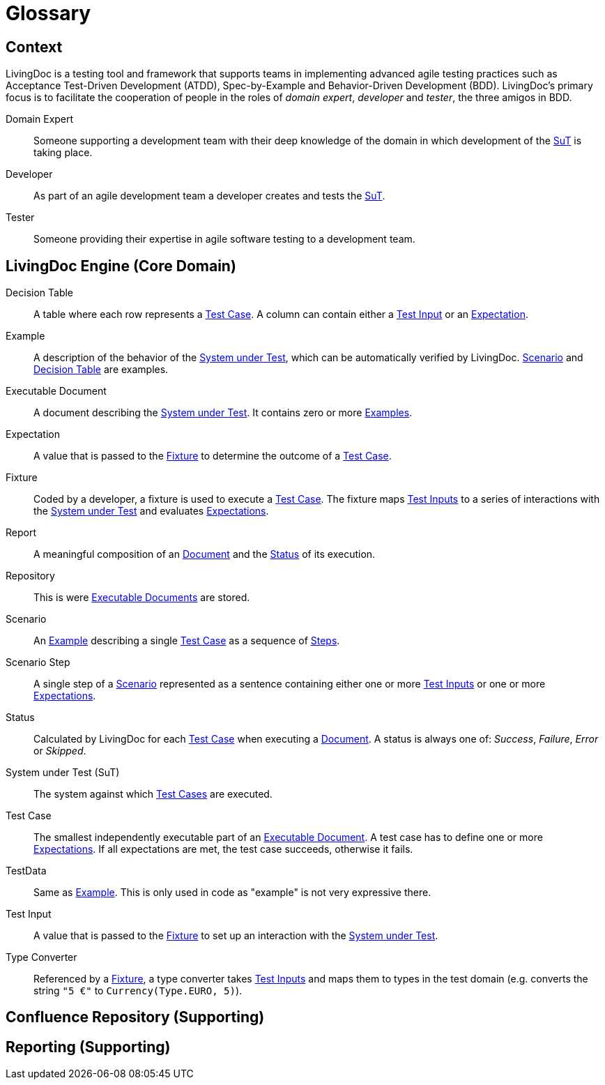= Glossary

== Context

LivingDoc is a testing tool and framework that supports teams in implementing
advanced agile testing practices such as Acceptance Test-Driven Development
(ATDD), Spec-by-Example and Behavior-Driven Development (BDD).
LivingDoc's primary focus is to facilitate the cooperation of people in the
roles of _domain expert_, _developer_ and _tester_, the three amigos in BDD.

Domain Expert:: [[domain-expert]]
Someone supporting a development team with their deep knowledge of the domain
in which development of the <<system-under-test, SuT>> is taking place.

Developer:: [[developer]]
As part of an agile development team a developer creates and tests the
<<system-under-test, SuT>>.

Tester:: [[tester]]
Someone providing their expertise in agile software testing to a development
team.


== LivingDoc Engine (Core Domain)

Decision Table:: [[decision-table]]
A table where each row represents a <<test-case,Test Case>>.  A column can
contain either a <<test-input,Test Input>> or an <<expectation,Expectation>>.

Example:: [[example]]
A description of the behavior of the <<system-under-test,System under
Test>>, which can be automatically verified by LivingDoc. <<scenario,Scenario>>
and <<decision-table,Decision Table>> are examples.

Executable Document:: [[executable-document]]
A document describing the <<system-under-test,System under Test>>. It contains
zero or more <<example,Examples>>.

Expectation:: [[expectation]]
A value that is passed to the <<fixture,Fixture>> to determine the outcome of a
<<test-case,Test Case>>.

Fixture:: [[fixture]]
Coded by a developer, a fixture is used to execute a <<test-case,Test Case>>.
The fixture maps <<test-input,Test Inputs>> to a series of interactions with the
<<system-under-test,System under Test>> and evaluates <<expectations,Expectations>>.

Report:: [[report]]
A meaningful composition of an <<executable-document, Document>> and the
<<status, Status>> of its execution.

Repository:: [[repository]]
This is were <<executable-document, Executable Documents>> are stored.

Scenario:: [[scenario]]
An <<example, Example>> describing a single <<test-case,Test Case>> as a
sequence of <<scenario-step, Steps>>.

Scenario Step:: [[scenario-step]]
A single step of a <<scenario, Scenario>> represented as a sentence containing
either one or more <<test-input,Test Inputs>> or one or more <<expectation,Expectations>>.

Status:: [[status]]
Calculated by LivingDoc for each <<test-case, Test Case>> when executing
a <<executable-document, Document>>. A status is always one of: _Success_,
_Failure_, _Error_ or _Skipped_.

System under Test (SuT):: [[system-under-test]]
The system against which <<test-case,Test Cases>> are executed.

Test Case:: [[test-case]]
The smallest independently executable part of an
<<executable-document,Executable Document>>. A test case has to define one or
more <<expectation,Expectations>>. If all expectations are met, the test case
succeeds, otherwise it fails.

TestData:: [[test-data]]
Same as <<example,Example>>. This is only used in code as "example" is not very expressive there.

Test Input:: [[test-input]]
A value that is passed to the <<fixture,Fixture>> to set up an interaction
with the <<system-under-test,System under Test>>.

Type Converter:: [[type-converter]]
Referenced by a <<fixture,Fixture>>, a type converter takes
<<test-input,Test Inputs>> and maps them to types in the test domain (e.g.
converts the string `"5 €"` to `Currency(Type.EURO, 5)`).


== Confluence Repository (Supporting)


== Reporting (Supporting)
